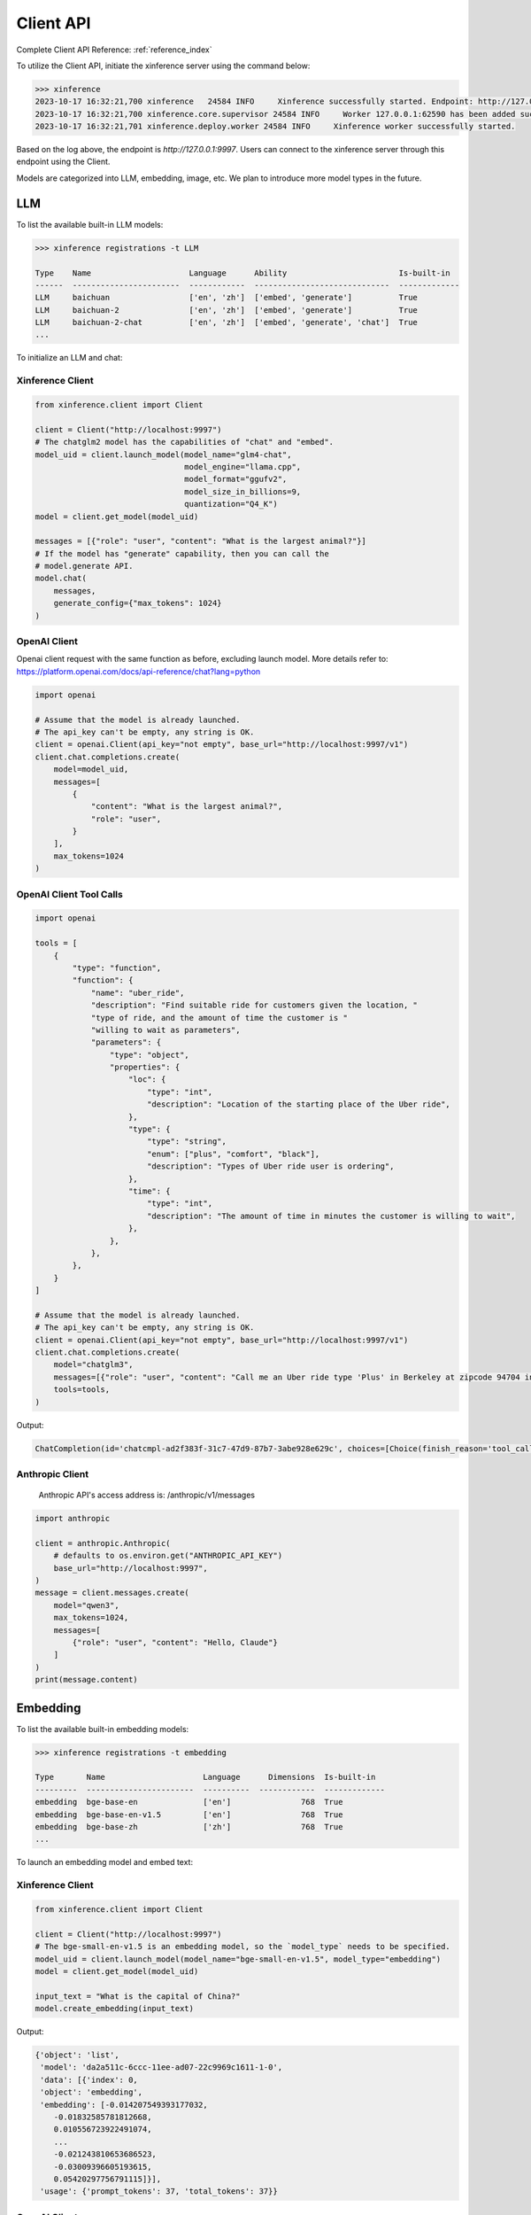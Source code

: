 .. _user_guide_client_api:

==========
Client API
==========

Complete Client API Reference: :ref:`reference_index`

To utilize the Client API, initiate the xinference server using the command below:

.. code-block::

    >>> xinference
    2023-10-17 16:32:21,700 xinference   24584 INFO     Xinference successfully started. Endpoint: http://127.0.0.1:9997
    2023-10-17 16:32:21,700 xinference.core.supervisor 24584 INFO     Worker 127.0.0.1:62590 has been added successfully
    2023-10-17 16:32:21,701 xinference.deploy.worker 24584 INFO     Xinference worker successfully started.

Based on the log above, the endpoint is `http://127.0.0.1:9997`. Users can connect to the xinference server through this endpoint using the Client.

Models are categorized into LLM, embedding, image, etc. We plan to introduce more model types in the future.

LLM
~~~

To list the available built-in LLM models:

.. code-block::

    >>> xinference registrations -t LLM

    Type    Name                     Language      Ability                        Is-built-in
    ------  -----------------------  ------------  -----------------------------  -------------
    LLM     baichuan                 ['en', 'zh']  ['embed', 'generate']          True
    LLM     baichuan-2               ['en', 'zh']  ['embed', 'generate']          True
    LLM     baichuan-2-chat          ['en', 'zh']  ['embed', 'generate', 'chat']  True
    ...

To initialize an LLM and chat:

Xinference Client
=================

.. code-block::

    from xinference.client import Client

    client = Client("http://localhost:9997")
    # The chatglm2 model has the capabilities of "chat" and "embed".
    model_uid = client.launch_model(model_name="glm4-chat",
                                    model_engine="llama.cpp",
                                    model_format="ggufv2",
                                    model_size_in_billions=9,
                                    quantization="Q4_K")
    model = client.get_model(model_uid)

    messages = [{"role": "user", "content": "What is the largest animal?"}]
    # If the model has "generate" capability, then you can call the
    # model.generate API.
    model.chat(
        messages,
        generate_config={"max_tokens": 1024}
    )

OpenAI Client
=============

Openai client request with the same function as before, excluding launch model. 
More details refer to: https://platform.openai.com/docs/api-reference/chat?lang=python

.. code-block::

    import openai

    # Assume that the model is already launched.
    # The api_key can't be empty, any string is OK.
    client = openai.Client(api_key="not empty", base_url="http://localhost:9997/v1")
    client.chat.completions.create(
        model=model_uid,
        messages=[
            {
                "content": "What is the largest animal?",
                "role": "user",
            }
        ],
        max_tokens=1024
    )

OpenAI Client Tool Calls
========================

.. code-block::

    import openai

    tools = [
        {
            "type": "function",
            "function": {
                "name": "uber_ride",
                "description": "Find suitable ride for customers given the location, "
                "type of ride, and the amount of time the customer is "
                "willing to wait as parameters",
                "parameters": {
                    "type": "object",
                    "properties": {
                        "loc": {
                            "type": "int",
                            "description": "Location of the starting place of the Uber ride",
                        },
                        "type": {
                            "type": "string",
                            "enum": ["plus", "comfort", "black"],
                            "description": "Types of Uber ride user is ordering",
                        },
                        "time": {
                            "type": "int",
                            "description": "The amount of time in minutes the customer is willing to wait",
                        },
                    },
                },
            },
        }
    ]

    # Assume that the model is already launched.
    # The api_key can't be empty, any string is OK.
    client = openai.Client(api_key="not empty", base_url="http://localhost:9997/v1")
    client.chat.completions.create(
        model="chatglm3",
        messages=[{"role": "user", "content": "Call me an Uber ride type 'Plus' in Berkeley at zipcode 94704 in 10 minutes"}],
        tools=tools,
    )

Output:

.. code-block::

    ChatCompletion(id='chatcmpl-ad2f383f-31c7-47d9-87b7-3abe928e629c', choices=[Choice(finish_reason='tool_calls', index=0, message=ChatCompletionMessage(content="```python\ntool_call(loc=94704, type='plus', time=10)\n```", role='assistant', function_call=None, tool_calls=[ChatCompletionMessageToolCall(id='call_ad2f383f-31c7-47d9-87b7-3abe928e629c', function=Function(arguments='{"loc": 94704, "type": "plus", "time": 10}', name='uber_ride'), type='function')]))], created=1704687803, model='chatglm3', object='chat.completion', system_fingerprint=None, usage=CompletionUsage(completion_tokens=-1, prompt_tokens=-1, total_tokens=-1))


Anthropic Client
========================

    Anthropic API's access address is: /anthropic/v1/messages

.. code-block::

    import anthropic

    client = anthropic.Anthropic(
        # defaults to os.environ.get("ANTHROPIC_API_KEY")
        base_url="http://localhost:9997",
    )
    message = client.messages.create(
        model="qwen3",
        max_tokens=1024,
        messages=[
            {"role": "user", "content": "Hello, Claude"}
        ]
    )
    print(message.content)


Embedding
~~~~~~~~~

To list the available built-in embedding models:

.. code-block::

    >>> xinference registrations -t embedding

    Type       Name                     Language      Dimensions  Is-built-in
    ---------  -----------------------  ----------  ------------  -------------
    embedding  bge-base-en              ['en']               768  True
    embedding  bge-base-en-v1.5         ['en']               768  True
    embedding  bge-base-zh              ['zh']               768  True
    ...

To launch an embedding model and embed text:

Xinference Client
=================

.. code-block::

    from xinference.client import Client

    client = Client("http://localhost:9997")
    # The bge-small-en-v1.5 is an embedding model, so the `model_type` needs to be specified.
    model_uid = client.launch_model(model_name="bge-small-en-v1.5", model_type="embedding")
    model = client.get_model(model_uid)

    input_text = "What is the capital of China?"
    model.create_embedding(input_text)

Output:

.. code-block::

    {'object': 'list',
     'model': 'da2a511c-6ccc-11ee-ad07-22c9969c1611-1-0',
     'data': [{'index': 0,
     'object': 'embedding',
     'embedding': [-0.014207549393177032,
        -0.01832585781812668,
        0.010556723922491074,
        ...
        -0.021243810653686523,
        -0.03009396605193615,
        0.05420297756791115]}],
     'usage': {'prompt_tokens': 37, 'total_tokens': 37}}

OpenAI Client
=============

Openai client request with the same function as before, excluding launch model. 
More details refer to: https://platform.openai.com/docs/api-reference/embeddings?lang=python

.. code-block::

    import openai

    # Assume that the model is already launched.
    # The api_key can't be empty, any string is OK.
    client = openai.Client(api_key="not empty", base_url="http://localhost:9997/v1")
    client.embeddings.create(model=model_uid, input=["What is the capital of China?"])

Output:

.. code-block::

    CreateEmbeddingResponse(data=[Embedding(embedding=[-0.014207549393177032, -0.01832585781812668, 0.010556723922491074, ..., -0.021243810653686523, -0.03009396605193615, 0.05420297756791115], index=0, object='embedding')], model='bge-small-en-v1.5-1-0', object='list', usage=Usage(prompt_tokens=37, total_tokens=37))

Image
~~~~~

To list the available built-in image models:

.. code-block::

    >>> xinference registrations -t image

    Type    Name                          Family            Is-built-in
    ------  ----------------------------  ----------------  -------------
    image   sd-turbo                      stable_diffusion  True
    image   sdxl-turbo                    stable_diffusion  True
    image   stable-diffusion-v1.5         stable_diffusion  True
    image   stable-diffusion-xl-base-1.0  stable_diffusion  True

To initiate an image model and generate an image using a text prompt:

Xinference Client
=================

.. code-block::

    from xinference.client import Client

    client = Client("http://localhost:9997")
    # The stable-diffusion-v1.5 is an image model, so the `model_type` needs to be specified.
    # Additional kwargs can be passed to AutoPipelineForText2Image.from_pretrained here.
    model_uid = client.launch_model(model_name="stable-diffusion-v1.5", model_type="image")
    model = client.get_model(model_uid)

    input_text = "an apple"
    model.text_to_image(input_text)

Output:

.. code-block::

    {'created': 1697536913,
     'data': [{'url': '/home/admin/.xinference/image/605d2f545ac74142b8031455af31ee33.jpg',
     'b64_json': None}]}

OpenAI Client
=============

Openai client request with the same function as before, excluding launch model. 
More details refer to: https://platform.openai.com/docs/api-reference/images/create?lang=python

.. code-block::

    import openai

    # Assume that the model is already launched.
    # The api_key can't be empty, any string is OK.
    client = openai.Client(api_key="not empty", base_url="http://localhost:9997/v1")
    client.images.generate(model=model_uid, prompt="an apple")


Output:

.. code-block::

    ImagesResponse(created=1704445354, data=[Image(b64_json=None, revised_prompt=None, url='/home/admin/.xinference/image/605d2f545ac74142b8031455af31ee33.jpg')])


Audio
~~~~~

To list the available built-in image models:

.. code-block::

    >>> xinference registrations -t audio

    Type    Name               Family    Multilingual    Is-built-in
    ------  -----------------  --------  --------------  -------------
    audio   whisper-base       whisper   True            True
    audio   whisper-base.en    whisper   False           True
    audio   whisper-large-v3   whisper   True            True
    audio   whisper-medium     whisper   True            True
    audio   whisper-medium.en  whisper   False           True
    audio   whisper-tiny       whisper   True            True
    audio   whisper-tiny.en    whisper   False           True


To initiate an audio model and get text from an audio:

Xinference Client
=================

.. code-block::

    from xinference.client import Client

    client = Client("http://localhost:9997")
    model_uid = client.launch_model(model_name="whisper-large-v3", model_type="audio")
    model = client.get_model(model_uid)

    input_text = "an apple"
    with open("audio.mp3", "rb") as audio_file:
        model.transcriptions(audio_file.read())

Output:

.. code-block::

    {
      "text": "Imagine the wildest idea that you've ever had, and you're curious about how it might scale to something that's a 100, a 1,000 times bigger. This is a place where you can get to do that."
    }


OpenAI Client
=============

Openai client request with the same function as before.
More details refer to: https://platform.openai.com/docs/api-reference/audio/createTranscription

.. code-block::

    import openai

    # Assume that the model is already launched.
    # The api_key can't be empty, any string is OK.
    client = openai.Client(api_key="not empty", base_url="http://localhost:9997/v1")
    with open("audio.mp3", "rb") as audio_file:
        completion = client.audio.transcriptions.create(model=model_uid, file=audio_file)

Output:

.. code-block::

    Translation(text=' This list lists the airlines in Hong Kong.')


Rerank
~~~~~~
To launch a rerank model and compute the similarity scores:

.. code-block::

    from xinference.client import Client

    client = Client("http://localhost:9997")
    model_uid = client.launch_model(model_name="bge-reranker-base", model_type="rerank")
    model = client.get_model(model_uid)

    query = "A man is eating pasta."
    corpus = [
        "A man is eating food.",
        "A man is eating a piece of bread.",
        "The girl is carrying a baby.",
        "A man is riding a horse.",
        "A woman is playing violin."
    ]
    print(model.rerank(corpus, query))

Output:

.. code-block::

    {'id': '480dca92-8910-11ee-b76a-c2c8e4cad3f5', 'results': [{'index': 0, 'relevance_score': 0.9999247789382935,
     'document': 'A man is eating food.'}, {'index': 1, 'relevance_score': 0.2564932405948639,
     'document': 'A man is eating a piece of bread.'}, {'index': 3, 'relevance_score': 3.955026841140352e-05,
     'document': 'A man is riding a horse.'}, {'index': 2, 'relevance_score': 3.742107219295576e-05,
     'document': 'The girl is carrying a baby.'}, {'index': 4, 'relevance_score': 3.739788007806055e-05,
     'document': 'A woman is playing violin.'}]}

